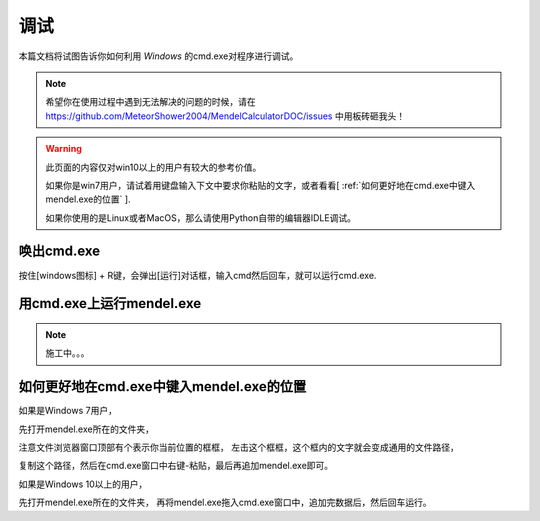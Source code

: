 =========
调试
=========
本篇文档将试图告诉你如何利用 *Windows* 的cmd.exe对程序进行调试。

.. note::
    希望你在使用过程中遇到无法解决的问题的时候，请在
    https://github.com/MeteorShower2004/MendelCalculatorDOC/issues
    中用板砖砸我头！

.. warning::
    此页面的内容仅对win10以上的用户有较大的参考价值。

    如果你是win7用户，请试着用键盘输入下文中要求你粘贴的文字，或者看看[ :ref:`如何更好地在cmd.exe中键入mendel.exe的位置` ].

    如果你使用的是Linux或者MacOS，那么请使用Python自带的编辑器IDLE调试。



.. _唤出cmd.exe:

唤出cmd.exe
----------------------------------------------------
按住[windows图标] + R键，会弹出[运行]对话框，输入cmd然后回车，就可以运行cmd.exe.



用cmd.exe上运行mendel.exe
----------------------------------------------------

.. note::
    施工中。。。



.. _如何更好地在cmd.exe中键入mendel.exe的位置:

如何更好地在cmd.exe中键入mendel.exe的位置
----------------------------------------------------

如果是Windows 7用户，

先打开mendel.exe所在的文件夹，

注意文件浏览器窗口顶部有个表示你当前位置的框框，
左击这个框框，这个框内的文字就会变成通用的文件路径，

复制这个路径，然后在cmd.exe窗口中右键-粘贴，最后再追加mendel.exe即可。

如果是Windows 10以上的用户，

先打开mendel.exe所在的文件夹，
再将mendel.exe拖入cmd.exe窗口中，追加完数据后，然后回车运行。